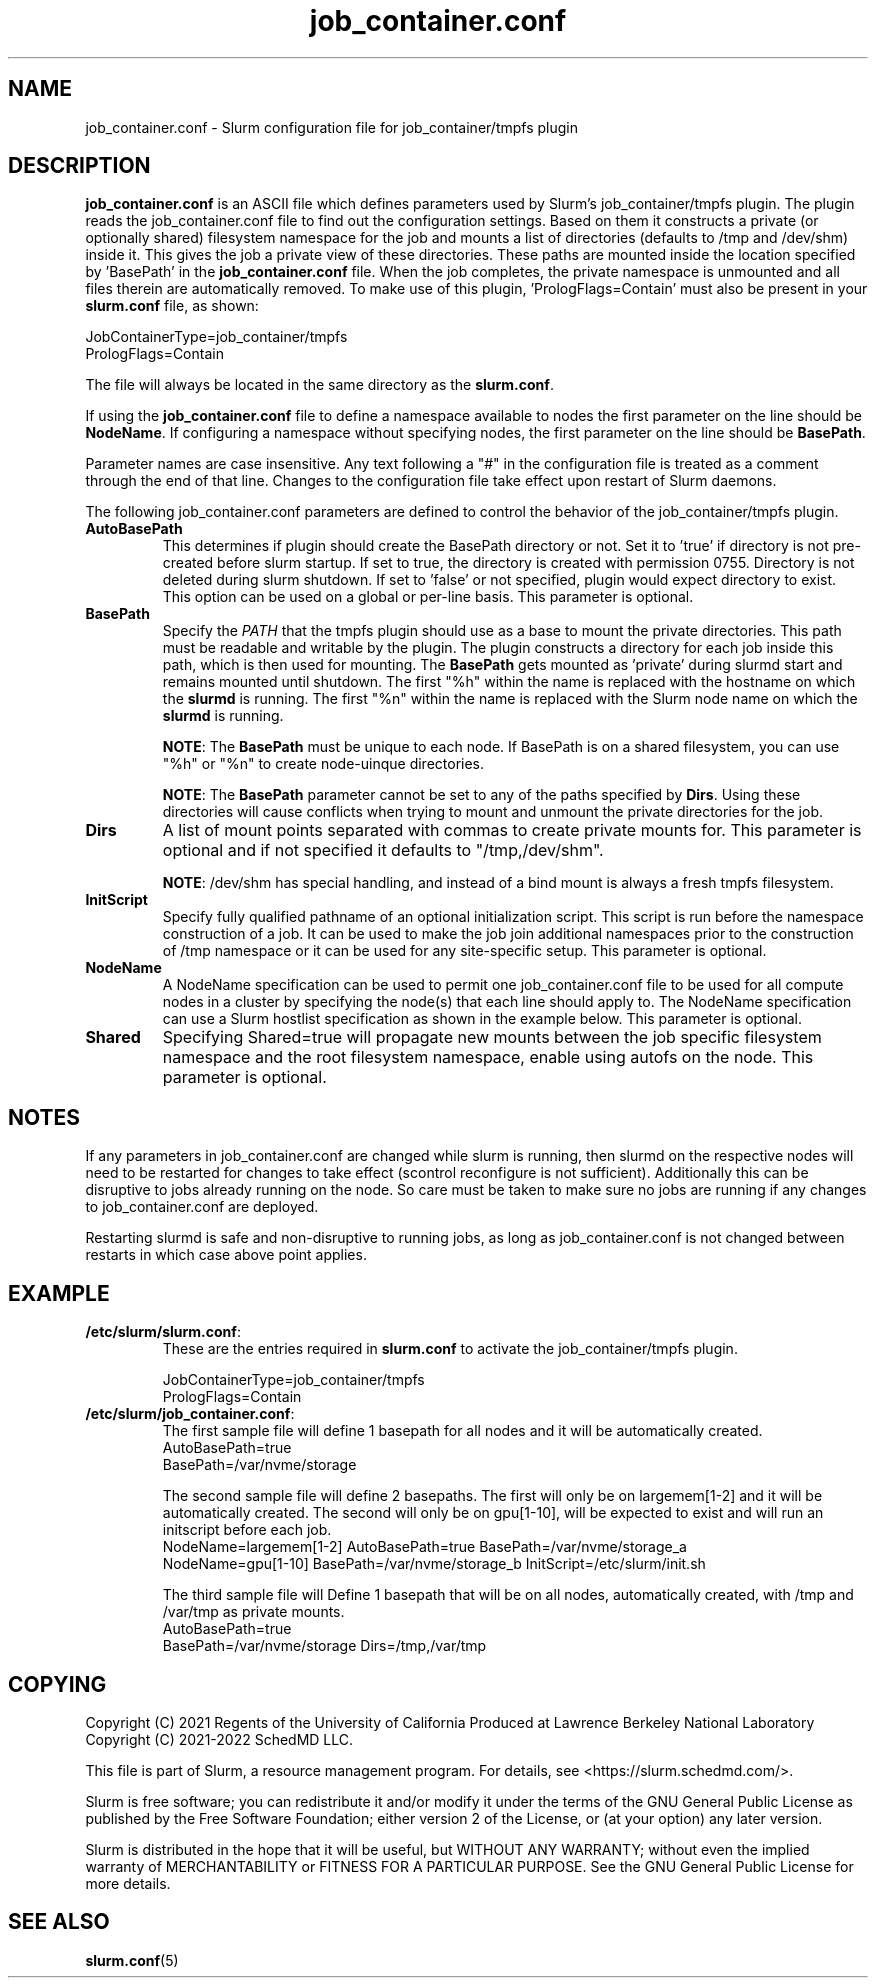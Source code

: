.TH "job_container.conf" "5" "Slurm Configuration File" "November 2022" "Slurm Configuration File"

.SH "NAME"
job_container.conf \- Slurm configuration file for job_container/tmpfs plugin

.SH "DESCRIPTION"

\fBjob_container.conf\fP is an ASCII file which defines parameters used by
Slurm's job_container/tmpfs plugin. The plugin reads the
job_container.conf file to find out the configuration settings. Based on them it
constructs a private (or optionally shared) filesystem namespace for the job and
mounts a list of directories (defaults to /tmp and /dev/shm) inside it. This
gives the job a private view of these directories.  These paths are mounted
inside the location specified by 'BasePath' in the \fBjob_container.conf\fR
file. When the job completes, the private namespace is unmounted and all
files therein are automatically removed.
To make use of this plugin, 'PrologFlags=Contain' must also be present in
your \fBslurm.conf\fR file, as shown:

.nf
JobContainerType=job_container/tmpfs
PrologFlags=Contain
.fi

The file will always be located in the same directory as the \fBslurm.conf\fR.

.LP
If using the \fBjob_container.conf\fR file to define a namespace available to
nodes the first parameter on the line should be \fBNodeName\fR. If configuring a
namespace without specifying nodes, the first parameter on the line
should be \fBBasePath\fR.

.LP
Parameter names are case insensitive.
Any text following a "#" in the configuration file is treated
as a comment through the end of that line.
Changes to the configuration file take effect upon restart of Slurm daemons.

.LP
The following job_container.conf parameters are defined to control the behavior
of the job_container/tmpfs plugin.

.TP
\fBAutoBasePath\fR
This determines if plugin should create the BasePath directory or not. Set it
to 'true' if directory is not pre\-created before slurm startup. If set to true,
the directory is created with permission 0755. Directory is not deleted during
slurm shutdown. If set to 'false' or not specified, plugin would expect
directory to exist. This option can be used on a global or per\-line basis.
This parameter is optional.
.IP

.TP
\fBBasePath\fR
Specify the \fIPATH\fR that the tmpfs plugin should use as a base to mount the
private directories. This path must be readable and writable by the plugin. The
plugin constructs a directory for each job inside this path, which is then used
for mounting. The \fBBasePath\fR gets mounted as 'private' during slurmd start
and remains mounted until shutdown. The first "%h" within the name is replaced
with the hostname on which the \fBslurmd\fR is running. The first "%n" within
the name is replaced with the Slurm node name on which the \fBslurmd\fR is
running.

\fBNOTE\fR: The \fBBasePath\fR must be unique to each node.  If BasePath is on a
shared filesystem, you can use "%h" or "%n" to create node-uinque directories.

\fBNOTE\fR: The \fBBasePath\fR parameter cannot be set to any of
the paths specified by \fBDirs\fR. Using these directories will cause conflicts
when trying to mount and unmount the private directories for the job.
.IP

.TP
\fBDirs\fR
A list of mount points separated with commas to create private mounts for.
This parameter is optional and if not specified it defaults to "/tmp,/dev/shm".

\fBNOTE\fR: /dev/shm has special handling, and instead of a bind mount is always
a fresh tmpfs filesystem.
.IP

.TP
\fBInitScript\fR
Specify fully qualified pathname of an optional initialization script. This
script is run before the namespace construction of a job. It can be used to
make the job join additional namespaces prior to the construction of /tmp
namespace or it can be used for any site\-specific setup. This parameter is
optional.
.IP

.TP
\fBNodeName\fR
A NodeName specification can be used to permit one job_container.conf
file to be used for all compute nodes in a cluster by specifying the node(s)
that each line should apply to.
The NodeName specification can use a Slurm hostlist specification as shown in
the example below. This parameter is optional.
.IP

.TP
\fBShared\fR
Specifying Shared=true will propagate new mounts between the job specific
filesystem namespace and the root filesystem namespace, enable using autofs on
the node. This parameter is optional.
.IP

.SH "NOTES"
.LP
If any parameters in job_container.conf are changed while slurm is running, then
slurmd on the respective nodes will need to be
restarted for changes to take effect (scontrol reconfigure is not sufficient).
Additionally this can be disruptive to
jobs already running on the node. So care must be taken to make sure no jobs
are running if any changes to job_container.conf are deployed.

Restarting slurmd is safe and non\-disruptive to running jobs, as long as
job_container.conf is not changed between restarts in which case above point
applies.

.SH "EXAMPLE"
.TP
\fB/etc/slurm/slurm.conf\fR:
These are the entries required in \fBslurm.conf\fR to activate the
job_container/tmpfs plugin.
.IP
.nf
JobContainerType=job_container/tmpfs
PrologFlags=Contain
.fi

.TP
\fB/etc/slurm/job_container.conf\fR:
The first sample file will define 1 basepath for all nodes and it will be
automatically created.
.nf
AutoBasePath=true
BasePath=/var/nvme/storage
.fi

The second sample file will define 2 basepaths.
The first will only be on largemem[1\-2] and it will be automatically created.
The second will only be on gpu[1\-10], will be expected to exist and will run
an initscript before each job.
.nf
NodeName=largemem[1\-2] AutoBasePath=true BasePath=/var/nvme/storage_a
NodeName=gpu[1\-10] BasePath=/var/nvme/storage_b InitScript=/etc/slurm/init.sh
.fi

The third sample file will Define 1 basepath that will be on all nodes,
automatically created, with /tmp and /var/tmp as private mounts.
.nf
AutoBasePath=true
BasePath=/var/nvme/storage Dirs=/tmp,/var/tmp
.fi
.IP

.SH "COPYING"
Copyright (C) 2021 Regents of the University of California
Produced at Lawrence Berkeley National Laboratory
.br
Copyright (C) 2021\-2022 SchedMD LLC.

.LP
This file is part of Slurm, a resource management program.
For details, see <https://slurm.schedmd.com/>.
.LP
Slurm is free software; you can redistribute it and/or modify it under
the terms of the GNU General Public License as published by the Free
Software Foundation; either version 2 of the License, or (at your option)
any later version.
.LP
Slurm is distributed in the hope that it will be useful, but WITHOUT ANY
WARRANTY; without even the implied warranty of MERCHANTABILITY or FITNESS
FOR A PARTICULAR PURPOSE.  See the GNU General Public License for more
details.

.SH "SEE ALSO"
.LP

\fBslurm.conf\fR(5)
